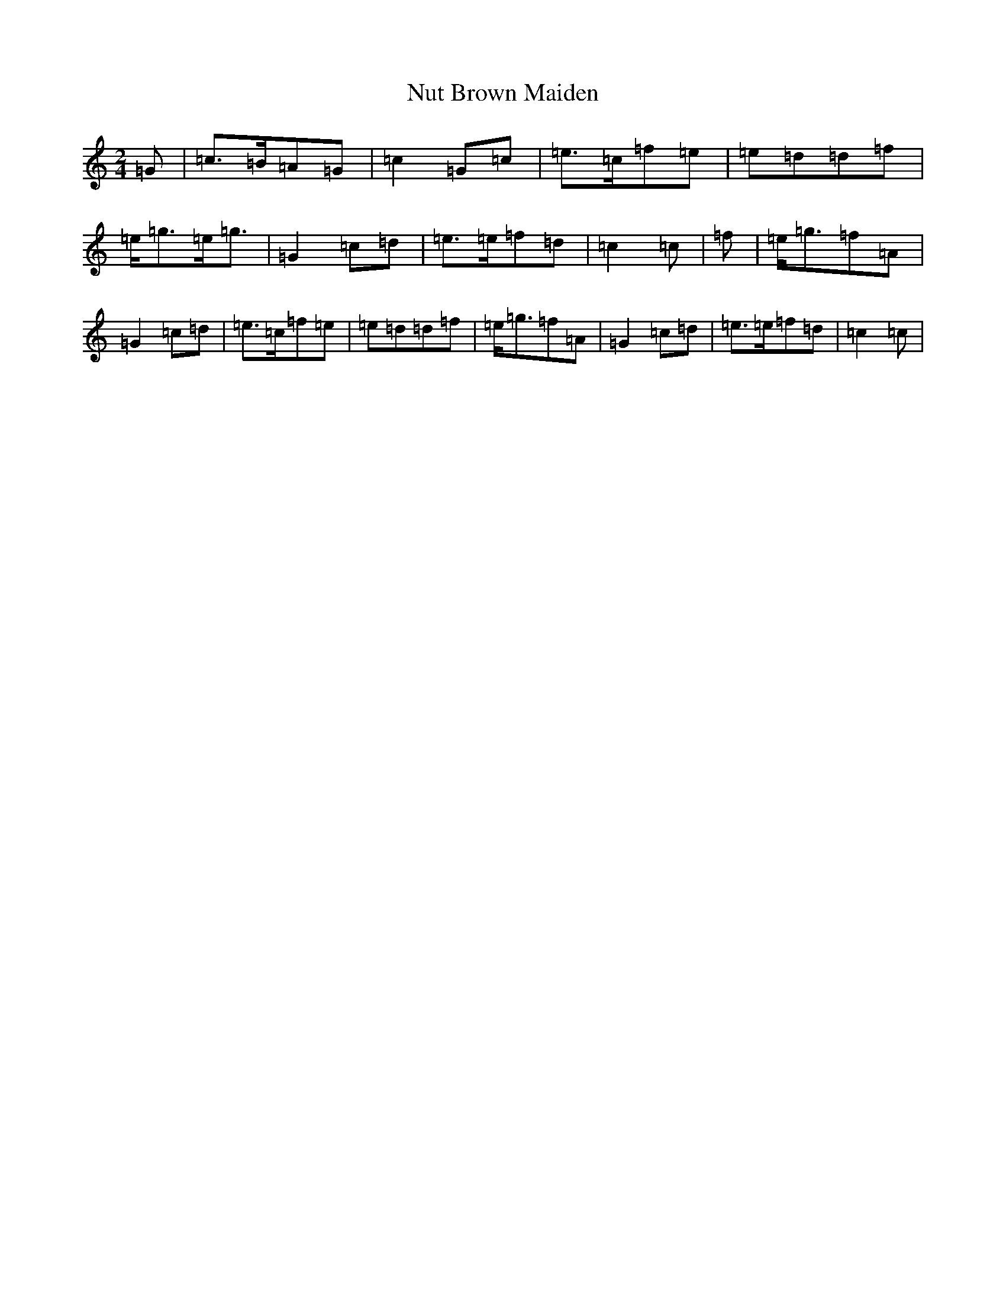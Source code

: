 X: 15658
T: Nut Brown Maiden
S: https://thesession.org/tunes/9317#setting9317
Z: D Major
R: polka
M: 2/4
L: 1/8
K: C Major
=G|=c>=B=A=G|=c2=G=c|=e>=c=f=e|=e=d=d=f|=e<=g=e<=g|=G2=c=d|=e>=e=f=d|=c2=c|=f|=e<=g=f=A|=G2=c=d|=e>=c=f=e|=e=d=d=f|=e<=g=f=A|=G2=c=d|=e>=e=f=d|=c2=c|